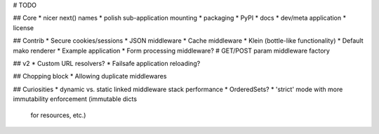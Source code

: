 # TODO

## Core
* nicer next() names
* polish sub-application mounting
* packaging
* PyPI
* docs
* dev/meta application
* license

## Contrib
* Secure cookies/sessions
* JSON middleware
* Cache middleware
* Klein (bottle-like functionality)
* Default mako renderer
* Example application
* Form processing middleware?
# GET/POST param middleware factory

## v2
* Custom URL resolvers?
* Failsafe application reloading?

## Chopping block
* Allowing duplicate middlewares

## Curiosities
* dynamic vs. static linked middleware stack performance
* OrderedSets?
* 'strict' mode with more immutability enforcement (immutable dicts
  for resources, etc.)
